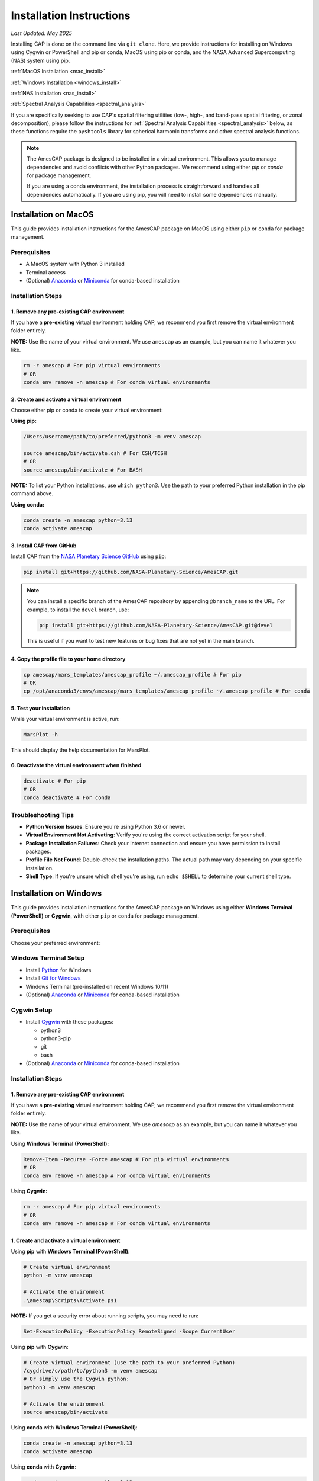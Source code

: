 .. _installation:

Installation Instructions
=========================

*Last Updated: May 2025*

Installing CAP is done on the command line via ``git clone``. Here, we provide instructions for installing on Windows using Cygwin or PowerShell and pip or conda, MacOS using pip or conda, and the NASA Advanced Supercomputing (NAS) system using pip.

:ref:`MacOS Installation <mac_install>`

:ref:`Windows Installation <windows_install>`

:ref:`NAS Installation <nas_install>`

:ref:`Spectral Analysis Capabilities <spectral_analysis>`


If you are specifically seeking to use CAP's spatial filtering utilities (low-, high-, and band-pass spatial filtering, or zonal decomposition), please follow the instructions for :ref:`Spectral Analysis Capabilities <spectral_analysis>` below, as these functions require the ``pyshtools`` library for spherical harmonic transforms and other spectral analysis functions.

.. note::

   The AmesCAP package is designed to be installed in a virtual environment. This allows you to manage dependencies and avoid conflicts with other Python packages. We recommend using either `pip` or `conda` for package management.

   If you are using a conda environment, the installation process is straightforward and handles all dependencies automatically. If you are using pip, you will need to install some dependencies manually.

.. _mac_install:

Installation on MacOS
---------------------

This guide provides installation instructions for the AmesCAP package on MacOS using either ``pip`` or ``conda`` for package management.

Prerequisites
^^^^^^^^^^^^^

* A MacOS system with Python 3 installed
* Terminal access
* (Optional) `Anaconda <https://www.anaconda.com/download>`_ or `Miniconda <https://docs.conda.io/en/latest/miniconda.html>`_ for conda-based installation

Installation Steps
^^^^^^^^^^^^^^^^^^

1. Remove any pre-existing CAP environment
~~~~~~~~~~~~~~~~~~~~~~~~~~~~~~~~~~~~~~~~~~

If you have a **pre-existing** virtual environment holding CAP, we recommend you first remove the virtual environment folder entirely.

**NOTE:** Use the name of your virtual environment. We use ``amescap`` as an example, but you can name it whatever you like.

.. code-block:: bash

   rm -r amescap # For pip virtual environments
   # OR
   conda env remove -n amescap # For conda virtual environments

2. Create and activate a virtual environment
~~~~~~~~~~~~~~~~~~~~~~~~~~~~~~~~~~~~~~~~~~~~

Choose either pip or conda to create your virtual environment:

**Using pip:**

.. code-block:: bash

   /Users/username/path/to/preferred/python3 -m venv amescap
   
   source amescap/bin/activate.csh # For CSH/TCSH
   # OR
   source amescap/bin/activate # For BASH

**NOTE:** To list your Python installations, use ``which python3``. Use the path to your preferred Python installation in the pip command above.

**Using conda:**

.. code-block:: bash

   conda create -n amescap python=3.13
   conda activate amescap

3. Install CAP from GitHub
~~~~~~~~~~~~~~~~~~~~~~~~~~

Install CAP from the `NASA Planetary Science GitHub <https://github.com/NASA-Planetary-Science/AmesCAP>`_ using ``pip``:

.. code-block:: bash

   pip install git+https://github.com/NASA-Planetary-Science/AmesCAP.git

.. note::

   You can install a specific branch of the AmesCAP repository by appending ``@branch_name`` to the URL. For example, to install the ``devel`` branch, use:

   .. code-block:: bash

      pip install git+https://github.com/NASA-Planetary-Science/AmesCAP.git@devel
   
   This is useful if you want to test new features or bug fixes that are not yet in the main branch.

4. Copy the profile file to your home directory
~~~~~~~~~~~~~~~~~~~~~~~~~~~~~~~~~~~~~~~~~~~~~~~

.. code-block:: bash

   cp amescap/mars_templates/amescap_profile ~/.amescap_profile # For pip
   # OR
   cp /opt/anaconda3/envs/amescap/mars_templates/amescap_profile ~/.amescap_profile # For conda

5. Test your installation
~~~~~~~~~~~~~~~~~~~~~~~~~

While your virtual environment is active, run:

.. code-block:: bash

   MarsPlot -h

This should display the help documentation for MarsPlot.

6. Deactivate the virtual environment when finished
~~~~~~~~~~~~~~~~~~~~~~~~~~~~~~~~~~~~~~~~~~~~~~~~~~~

.. code-block:: bash

   deactivate # For pip
   # OR
   conda deactivate # For conda

Troubleshooting Tips
^^^^^^^^^^^^^^^^^^^^

* **Python Version Issues**: Ensure you're using Python 3.6 or newer.
* **Virtual Environment Not Activating**: Verify you're using the correct activation script for your shell.
* **Package Installation Failures**: Check your internet connection and ensure you have permission to install packages.
* **Profile File Not Found**: Double-check the installation paths. The actual path may vary depending on your specific installation.
* **Shell Type**: If you're unsure which shell you're using, run ``echo $SHELL`` to determine your current shell type.

.. _windows_install:

Installation on Windows
-----------------------

This guide provides installation instructions for the AmesCAP package on Windows using either **Windows Terminal (PowerShell)** or **Cygwin**, with either ``pip`` or ``conda`` for package management.

Prerequisites
^^^^^^^^^^^^^

Choose your preferred environment:

Windows Terminal Setup
^^^^^^^^^^^^^^^^^^^^^^
* Install `Python <https://www.python.org/downloads/>`_ for Windows
* Install `Git for Windows <https://git-scm.com/download/win>`_
* Windows Terminal (pre-installed on recent Windows 10/11)
* (Optional) `Anaconda <https://www.anaconda.com/download>`_ or `Miniconda <https://docs.conda.io/en/latest/miniconda.html>`_ for conda-based installation

Cygwin Setup
^^^^^^^^^^^^
* Install `Cygwin <https://www.cygwin.com/>`_ with these packages:

  * python3
  * python3-pip
  * git
  * bash
* (Optional) `Anaconda <https://www.anaconda.com/download>`_ or `Miniconda <https://docs.conda.io/en/latest/miniconda.html>`_ for conda-based installation

Installation Steps
^^^^^^^^^^^^^^^^^^

1. Remove any pre-existing CAP environment
~~~~~~~~~~~~~~~~~~~~~~~~~~~~~~~~~~~~~~~~~~

If you have a **pre-existing** virtual environment holding CAP, we recommend you first remove the virtual environment folder entirely.

**NOTE:** Use the name of your virtual environment. We use `amescap` as an example, but you can name it whatever you like.

Using **Windows Terminal (PowerShell):**

.. code-block:: powershell

   Remove-Item -Recurse -Force amescap # For pip virtual environments
   # OR
   conda env remove -n amescap # For conda virtual environments

Using **Cygwin:**

.. code-block:: bash

   rm -r amescap # For pip virtual environments
   # OR
   conda env remove -n amescap # For conda virtual environments

1. Create and activate a virtual environment
~~~~~~~~~~~~~~~~~~~~~~~~~~~~~~~~~~~~~~~~~~~~

Using **pip** with **Windows Terminal (PowerShell)**:

.. code-block:: powershell

   # Create virtual environment
   python -m venv amescap

   # Activate the environment
   .\amescap\Scripts\Activate.ps1

**NOTE:** If you get a security error about running scripts, you may need to run:

.. code-block:: powershell

   Set-ExecutionPolicy -ExecutionPolicy RemoteSigned -Scope CurrentUser

Using **pip** with **Cygwin**:

.. code-block:: bash

   # Create virtual environment (use the path to your preferred Python)
   /cygdrive/c/path/to/python3 -m venv amescap
   # Or simply use the Cygwin python:
   python3 -m venv amescap

   # Activate the environment
   source amescap/bin/activate

Using **conda** with **Windows Terminal (PowerShell)**:

.. code-block:: bash

   conda create -n amescap python=3.13
   conda activate amescap

Using **conda** with **Cygwin**:

.. code-block:: bash

   conda create -n amescap python=3.13
   conda activate amescap

1. Install CAP from GitHub
~~~~~~~~~~~~~~~~~~~~~~~~~~

.. code-block:: bash

   # The same command works in both PowerShell and Cygwin
   pip install git+https://github.com/NASA-Planetary-Science/AmesCAP.git

.. note::

   You can install a specific branch of the AmesCAP repository by appending ``@branch_name`` to the URL. For example, to install the ``devel`` branch, use:

   .. code-block:: bash

      pip install git+https://github.com/NASA-Planetary-Science/AmesCAP.git@devel
   
   This is useful if you want to test new features or bug fixes that are not yet in the main branch.

4. Copy the profile file to your home directory
~~~~~~~~~~~~~~~~~~~~~~~~~~~~~~~~~~~~~~~~~~~~~~~

Using **Windows Terminal (PowerShell)**:

.. code-block:: powershell

   # For pip installation
   Copy-Item .\amescap\mars_templates\amescap_profile -Destination $HOME\.amescap_profile

   # For conda installation
   Copy-Item $env:USERPROFILE\anaconda3\envs\amescap\mars_templates\amescap_profile -Destination $HOME\.amescap_profile

Using **Cygwin**:

.. code-block:: bash

   # For pip installation
   cp amescap/mars_templates/amescap_profile ~/.amescap_profile

   # For conda installation (adjust path as needed)
   cp /cygdrive/c/Users/YourUsername/anaconda3/envs/amescap/mars_templates/amescap_profile ~/.amescap_profile

5. Test your installation
~~~~~~~~~~~~~~~~~~~~~~~~~

While your virtual environment is active, run:

.. code-block:: bash

   MarsPlot -h

This should display the help documentation for MarsPlot.

6. Deactivate the virtual environment when finished
~~~~~~~~~~~~~~~~~~~~~~~~~~~~~~~~~~~~~~~~~~~~~~~~~~~

Using **pip** with **Windows Terminal (PowerShell)**:

.. code-block:: powershell

   deactivate

Using **pip** with **Cygwin**:

.. code-block:: bash

   deactivate

Using **conda** (both **Windows Terminal** and **Cygwin**):

.. code-block:: bash

   conda deactivate

Troubleshooting Tips
^^^^^^^^^^^^^^^^^^^^

* **Path Issues**: Windows uses backslashes (``\``) for paths, while Cygwin uses forward slashes (``/``). Make sure you're using the correct format for your environment.
* **Permission Errors**: If you encounter permission issues, try running your terminal as Administrator.
* **Virtual Environment Not Activating**: Ensure you're using the correct activation script for your shell.
* **Package Installation Failures**: Check your internet connection and ensure Git is properly installed.
* **Profile File Not Found**: Double-check the installation paths. The actual path may vary depending on your specific installation.
* **HOME**: If you encounter errors related to HOME not defined, set the variable: ``$env:HOME = $HOME`` (PowerShell) or ``export HOME="$USERPROFILE"`` (Cygwin)

.. _nas_install:

Installation in the NASA Advanced Supercomputing (NAS) Environment
------------------------------------------------------------------

This guide provides installation instructions for the AmesCAP package on NASA's Pleiades or Lou supercomputers.

Prerequisites
^^^^^^^^^^^^^

* Access to NASA's Pleiades or Lou supercomputing systems
* Familiarity with Unix command line and modules system
* Terminal access to the NAS environment

Installation Steps
^^^^^^^^^^^^^^^^^^

1. Remove any pre-existing CAP environment
~~~~~~~~~~~~~~~~~~~~~~~~~~~~~~~~~~~~~~~~~~

If you have a **pre-existing** virtual environment holding CAP, we recommend you first remove the virtual environment folder entirely:

.. code-block:: bash

   rm -r amescap

**NOTE:** Use the name of your virtual environment. We use ``amescap`` as an example, but you can name it whatever you like.

2. Create and activate a virtual environment
~~~~~~~~~~~~~~~~~~~~~~~~~~~~~~~~~~~~~~~~~~~~

Load the required Python module, then create and activate a virtual environment:

.. code-block:: bash

   module load python3
   python3 -m venv amescap
   
   source amescap/bin/activate.csh # For CSH/TCSH
   # OR
   source amescap/bin/activate # For BASH

3. Install CAP from GitHub
~~~~~~~~~~~~~~~~~~~~~~~~~~

Install CAP from the `NASA Planetary Science GitHub <https://github.com/NASA-Planetary-Science/AmesCAP>`_ using ``pip``:

.. code-block:: bash

   pip install git+https://github.com/NASA-Planetary-Science/AmesCAP.git

.. note::

   You can install a specific branch of the AmesCAP repository by appending ``@branch_name`` to the URL. For example, to install the ``devel`` branch, use:

   .. code-block:: bash

      pip install git+https://github.com/NASA-Planetary-Science/AmesCAP.git@devel
   
   This is useful if you want to test new features or bug fixes that are not yet in the main branch.
   
4. Copy the profile file to your home directory
~~~~~~~~~~~~~~~~~~~~~~~~~~~~~~~~~~~~~~~~~~~~~~~

.. code-block:: bash

   cp amescap/mars_templates/amescap_profile ~/.amescap_profile

5. Test your installation
~~~~~~~~~~~~~~~~~~~~~~~~~

While your virtual environment is active, run:

.. code-block:: bash

   MarsPlot -h

This should display the help documentation for MarsPlot.

6. Deactivate the virtual environment when finished
~~~~~~~~~~~~~~~~~~~~~~~~~~~~~~~~~~~~~~~~~~~~~~~~~~~

.. code-block:: bash

   deactivate

Troubleshooting Tips
^^^^^^^^^^^^^^^^^^^^

* **Module Conflicts**: If you encounter module conflicts, ensure you run ``module purge`` before loading the Python module.
* **Permission Issues**: Ensure you have the necessary permissions in your directory to create and modify virtual environments.
* **Package Installation Failures**: NAS systems may have restricted internet access. If pip installation fails, contact your system administrator.
* **Profile File Not Found**: Double-check the installation paths. The actual path may vary depending on your specific installation.
* **Python Version**: If you need a different Python version, check available modules with ``module avail python``.
* **Shell Type**: If you're unsure which shell you're using, run ``echo $SHELL`` to determine your current shell type.


.. _spectral_analysis:

Spectral Analysis Capabilities
-----------------------------

CAP includes optional spectral analysis capabilities that require additional dependencies (spatial filtering utilities). These capabilities leverage the ``pyshtools`` library for spherical harmonic transforms and other spectral analysis functions. ``pyshtools`` is a powerful library for working with spherical harmonics and it is an optional dependencies because it can be complex to install. It requires several system-level dependencies, including `libfftw3 <http://www.fftw.org/>`_ and `liblapack <http://www.netlib.org/lapack/>`_ and BLAS libraries, plus Fortran and C compilers. These dependencies are not included in the standard Python installation and may require additional setup.

If you are using a conda environment, these dependencies are automatically installed when you create the environment using the provided ``environment.yml`` file. If you are using pip, you will need to install these dependencies manually. 

Installing with Spectral Analysis Support
^^^^^^^^^^^^^^^^^^^^^^^^^^^^^^^^^^^^^^^^

There are two recommended ways to install CAP with spectral analysis support:

**Method 1: Using conda (recommended)**

The conda installation method is recommended as it handles all the complex dependencies automatically. You may need to modify these instructions for your specific system, but the following should work on most systems:

.. code-block:: bash

   # Clone the repository
   git clone clone -b devel https://github.com/NASA-Planetary-Science/AmesCAP.git
   cd AmesCAP
   
   # Create conda environment with all dependencies including pyshtools
   conda env create -f environment.yml -n amescap
   
   # Activate the environment
   conda activate amescap

   # Install the package with spectral analysis support
   pip install .[spectral]

   # It is safe to remove the clone after install
   cd .. # Move out of the AmesCAP repository
   rm -rf AmesCAP # Remove the cloned repository

   # Don't forget to copy the profile file to your home directory
   cp /opt/anaconda3/envs/amescap/mars_templates/amescap_profile ~/.amescap_profile

   # To deactivate the environment, run:
   conda deactivate

**Method 1: Using pip**

The pip installation method is less recommended as it requires manual installation of the dependencies. If you choose this method, you will need to install the dependencies separately. The following command will install CAP with spectral analysis support:

.. code-block:: bash

   # Create your virtual environment with pip according to the instructions above. Make sure to follow the instructions for your operating system.

   # Activate your virtual environment

   # Install CAP with spectral analysis support
   pip install "amescap[spectral] @ git+https://github.com/NASA-Planetary-Science/AmesCAP.git"

   # Don't forget to copy the profile file to your home directory
   cp amescap/mars_templates/amescap_profile ~/.amescap_profile
   
   # To deactivate the environment, run:
   deactivate
